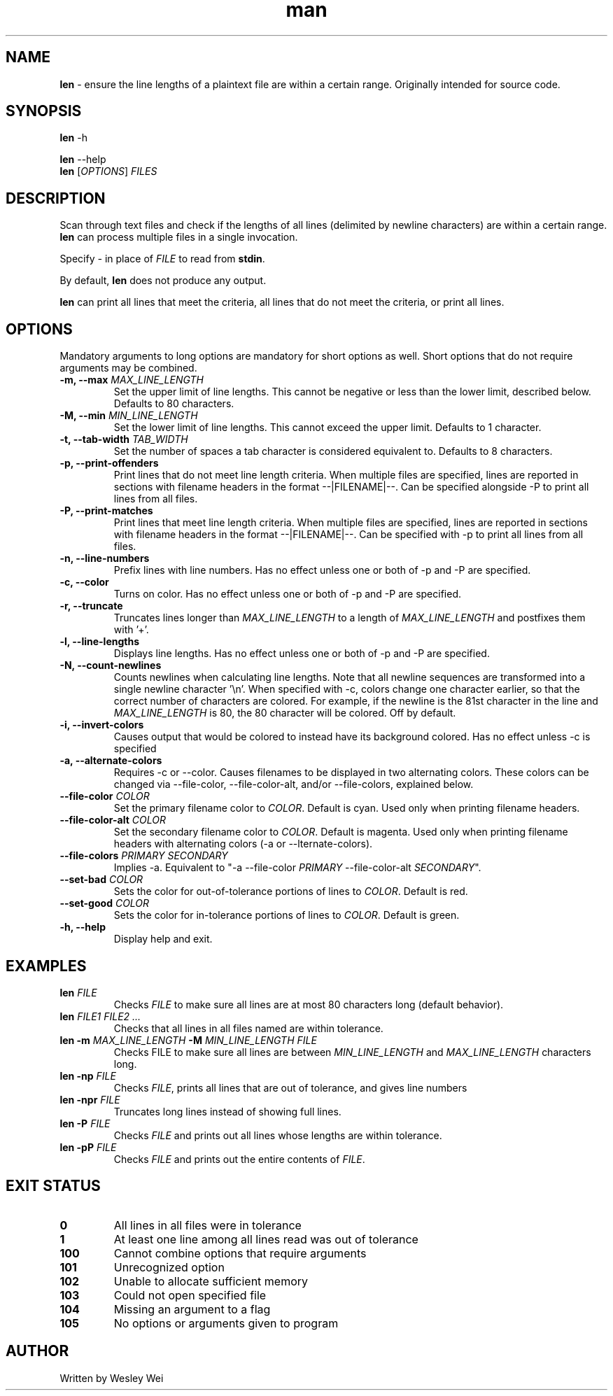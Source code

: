.\" Manpage for len.
.TH man 6 "27 April 2016" "1.3" "Nonstandard Utility: \fBlen\fR"
.SH NAME
.PP
\fBlen\fR \- ensure the line lengths of a plaintext file are within a certain range. Originally intended for source code.
.SH SYNOPSIS
\fBlen\fR \-h
.PP
\fBlen\fR \-\-help
.TP
\fBlen\fR [\fIOPTIONS\fR] \fIFILES\fR
.SH DESCRIPTION
.PP
Scan through text files and check if the lengths of all lines (delimited by newline characters) are within a certain range. \fBlen\fR can process multiple files in a single invocation.
.PP
Specify \fI\-\fR in place of \fIFILE\fR to read from \fBstdin\fR.
.PP
By default, \fBlen\fR does not produce any output.
.PP
\fBlen\fR can print all lines that meet the criteria, all lines that do not meet the criteria, or print all lines.
.SH OPTIONS
Mandatory arguments to long options are mandatory for short options as well. Short options that do not require arguments may be combined.
.TP
\fB\-m, \-\-max\fR \fIMAX_LINE_LENGTH\fR
Set the upper limit of line lengths. This cannot be negative or less than the lower limit, described below. Defaults to 80 characters.
.TP
\fB\-M, \-\-min\fR \fIMIN_LINE_LENGTH\fR
Set the lower limit of line lengths. This cannot exceed the upper limit. Defaults to 1 character.
.TP
\fB\-t, \-\-tab\-width\fR \fITAB_WIDTH\fR
Set the number of spaces a tab character is considered equivalent to. Defaults to 8 characters.
.TP
\fB\-p, \-\-print\-offenders\fR
Print lines that do not meet line length criteria. When multiple files are specified, lines are reported in sections with filename headers in the format \-\-|FILENAME|\-\-. Can be specified alongside \-P to print all
lines from all files.
.TP
\fB\-P, \-\-print\-matches\fR
Print lines that meet line length criteria. When multiple files are specified, lines are reported in sections with filename headers in the format \-\-|FILENAME|\-\-. Can be specified with \-p to print all lines
from all files.
.TP
\fB\-n, \-\-line\-numbers\fR
Prefix lines with line numbers. Has no effect unless one or both of \-p and \-P are specified.
.TP
\fB\-c, \-\-color\fR
Turns on color. Has no effect unless one or both of \-p and \-P are specified.
.TP
\fB\-r, \-\-truncate\fR
Truncates lines longer than \fIMAX_LINE_LENGTH\fR to a length of \fIMAX_LINE_LENGTH\fR and postfixes them with '+'.
.TP
\fB\-l, \-\-line\-lengths\fR
Displays line lengths. Has no effect unless one or both of \-p and \-P are specified.
.TP
\fB\-N, \-\-count\-newlines\fR
Counts newlines when calculating line lengths. Note that all newline sequences are transformed into a single newline character '\\n'. When specified with \-c, colors change one character earlier, so that the correct number of characters are colored. For example, if the newline is the 81st character in the line and \fIMAX_LINE_LENGTH\fR is 80, the 80 character will be colored. Off by default.
.TP
\fB\-i, \-\-invert\-colors\fR
Causes output that would be colored to instead have its background colored. Has no effect unless \-c is specified
.TP
\fB\-a, \-\-alternate\-colors\fR
Requires \-c or \-\-color. Causes filenames to be displayed in two alternating colors. These colors can be changed via \-\-file\-color, \-\-file\-color\-alt, and/or \-\-file\-colors, explained below.
.TP
\fB\-\-file\-color\fR \fICOLOR\fR
Set the primary filename color to \fICOLOR\fR. Default is cyan. Used only when printing filename headers.
.TP
\fB\-\-file\-color\-alt\fR \fICOLOR\fR
Set the secondary filename color to \fICOLOR\fR. Default is magenta. Used only when printing filename headers with alternating colors (-a or \-\-\alternate\-colors).
.TP
\fB\-\-file\-colors\fR \fIPRIMARY SECONDARY\fR
Implies \-a. Equivalent to "\-a \-\-file\-color \fIPRIMARY\fR \-\-file\-color\-alt \fISECONDARY\fR".
.TP
\fB\-\-set\-bad\fR \fICOLOR\fR
Sets the color for out\-of\-tolerance portions of lines to \fICOLOR\fR. Default is red.
.TP
\fB\-\-set\-good\fR \fICOLOR\fR
Sets the color for in\-tolerance portions of lines to \fICOLOR\fR. Default is green.

.TP
\fB\-h, \-\-help\fR
Display help and exit.
.SH EXAMPLES
.TP
\fBlen\fR \fIFILE\fR
Checks \fIFILE\fR to make sure all lines are at most 80 characters long (default behavior).
.TP
\fBlen\fR \fIFILE1\fR \fIFILE2\fR \fI...\fR
Checks that all lines in all files named are within tolerance.
.TP
\fBlen\fR \fB\-m\fR \fIMAX_LINE_LENGTH\fR \fB\-M\fR \fIMIN_LINE_LENGTH\fR \fIFILE\fR
Checks FILE to make sure all lines are between \fIMIN_LINE_LENGTH\fR and \fIMAX_LINE_LENGTH\fR characters long.
.TP
\fBlen\fR \fB\-np\fR \fIFILE\fR
Checks \fIFILE\fR, prints all lines that are out of tolerance, and gives line numbers
.TP
\fBlen\fR \fB\-npr\fR \fIFILE\fR
Truncates long lines instead of showing full lines.
.TP
\fBlen\fR \fB\-P\fR \fIFILE\fR
Checks \fIFILE\fR and prints out all lines whose lengths are within tolerance.
.TP
\fBlen\fR \fB\-pP\fR \fIFILE\fR
Checks \fIFILE\fR and prints out the entire contents of \fIFILE\fR.
.SH EXIT STATUS
.TP
.B 0
All lines in all files were in tolerance
.TP
.B 1
At least one line among all lines read was out of tolerance
.TP
.B 100
Cannot combine options that require arguments
.TP
.B 101
Unrecognized option
.TP
.B 102
Unable to allocate sufficient memory
.TP
.B 103
Could not open specified file
.TP
.B 104
Missing an argument to a flag
.TP
.B 105
No options or arguments given to program
.SH AUTHOR
.PP
Written by Wesley Wei
